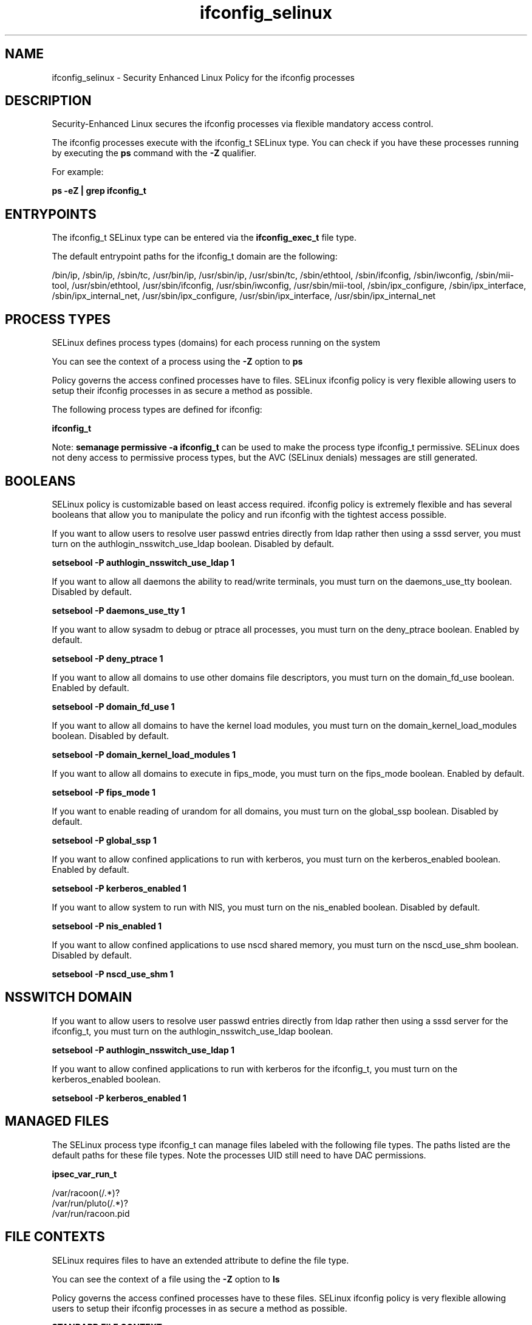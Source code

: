 .TH  "ifconfig_selinux"  "8"  "13-01-16" "ifconfig" "SELinux Policy documentation for ifconfig"
.SH "NAME"
ifconfig_selinux \- Security Enhanced Linux Policy for the ifconfig processes
.SH "DESCRIPTION"

Security-Enhanced Linux secures the ifconfig processes via flexible mandatory access control.

The ifconfig processes execute with the ifconfig_t SELinux type. You can check if you have these processes running by executing the \fBps\fP command with the \fB\-Z\fP qualifier.

For example:

.B ps -eZ | grep ifconfig_t


.SH "ENTRYPOINTS"

The ifconfig_t SELinux type can be entered via the \fBifconfig_exec_t\fP file type.

The default entrypoint paths for the ifconfig_t domain are the following:

/bin/ip, /sbin/ip, /sbin/tc, /usr/bin/ip, /usr/sbin/ip, /usr/sbin/tc, /sbin/ethtool, /sbin/ifconfig, /sbin/iwconfig, /sbin/mii-tool, /usr/sbin/ethtool, /usr/sbin/ifconfig, /usr/sbin/iwconfig, /usr/sbin/mii-tool, /sbin/ipx_configure, /sbin/ipx_interface, /sbin/ipx_internal_net, /usr/sbin/ipx_configure, /usr/sbin/ipx_interface, /usr/sbin/ipx_internal_net
.SH PROCESS TYPES
SELinux defines process types (domains) for each process running on the system
.PP
You can see the context of a process using the \fB\-Z\fP option to \fBps\bP
.PP
Policy governs the access confined processes have to files.
SELinux ifconfig policy is very flexible allowing users to setup their ifconfig processes in as secure a method as possible.
.PP
The following process types are defined for ifconfig:

.EX
.B ifconfig_t
.EE
.PP
Note:
.B semanage permissive -a ifconfig_t
can be used to make the process type ifconfig_t permissive. SELinux does not deny access to permissive process types, but the AVC (SELinux denials) messages are still generated.

.SH BOOLEANS
SELinux policy is customizable based on least access required.  ifconfig policy is extremely flexible and has several booleans that allow you to manipulate the policy and run ifconfig with the tightest access possible.


.PP
If you want to allow users to resolve user passwd entries directly from ldap rather then using a sssd server, you must turn on the authlogin_nsswitch_use_ldap boolean. Disabled by default.

.EX
.B setsebool -P authlogin_nsswitch_use_ldap 1

.EE

.PP
If you want to allow all daemons the ability to read/write terminals, you must turn on the daemons_use_tty boolean. Disabled by default.

.EX
.B setsebool -P daemons_use_tty 1

.EE

.PP
If you want to allow sysadm to debug or ptrace all processes, you must turn on the deny_ptrace boolean. Enabled by default.

.EX
.B setsebool -P deny_ptrace 1

.EE

.PP
If you want to allow all domains to use other domains file descriptors, you must turn on the domain_fd_use boolean. Enabled by default.

.EX
.B setsebool -P domain_fd_use 1

.EE

.PP
If you want to allow all domains to have the kernel load modules, you must turn on the domain_kernel_load_modules boolean. Disabled by default.

.EX
.B setsebool -P domain_kernel_load_modules 1

.EE

.PP
If you want to allow all domains to execute in fips_mode, you must turn on the fips_mode boolean. Enabled by default.

.EX
.B setsebool -P fips_mode 1

.EE

.PP
If you want to enable reading of urandom for all domains, you must turn on the global_ssp boolean. Disabled by default.

.EX
.B setsebool -P global_ssp 1

.EE

.PP
If you want to allow confined applications to run with kerberos, you must turn on the kerberos_enabled boolean. Enabled by default.

.EX
.B setsebool -P kerberos_enabled 1

.EE

.PP
If you want to allow system to run with NIS, you must turn on the nis_enabled boolean. Disabled by default.

.EX
.B setsebool -P nis_enabled 1

.EE

.PP
If you want to allow confined applications to use nscd shared memory, you must turn on the nscd_use_shm boolean. Disabled by default.

.EX
.B setsebool -P nscd_use_shm 1

.EE

.SH NSSWITCH DOMAIN

.PP
If you want to allow users to resolve user passwd entries directly from ldap rather then using a sssd server for the ifconfig_t, you must turn on the authlogin_nsswitch_use_ldap boolean.

.EX
.B setsebool -P authlogin_nsswitch_use_ldap 1
.EE

.PP
If you want to allow confined applications to run with kerberos for the ifconfig_t, you must turn on the kerberos_enabled boolean.

.EX
.B setsebool -P kerberos_enabled 1
.EE

.SH "MANAGED FILES"

The SELinux process type ifconfig_t can manage files labeled with the following file types.  The paths listed are the default paths for these file types.  Note the processes UID still need to have DAC permissions.

.br
.B ipsec_var_run_t

	/var/racoon(/.*)?
.br
	/var/run/pluto(/.*)?
.br
	/var/run/racoon\.pid
.br

.SH FILE CONTEXTS
SELinux requires files to have an extended attribute to define the file type.
.PP
You can see the context of a file using the \fB\-Z\fP option to \fBls\bP
.PP
Policy governs the access confined processes have to these files.
SELinux ifconfig policy is very flexible allowing users to setup their ifconfig processes in as secure a method as possible.
.PP

.PP
.B STANDARD FILE CONTEXT

SELinux defines the file context types for the ifconfig, if you wanted to
store files with these types in a diffent paths, you need to execute the semanage command to sepecify alternate labeling and then use restorecon to put the labels on disk.

.B semanage fcontext -a -t ifconfig_exec_t '/srv/ifconfig/content(/.*)?'
.br
.B restorecon -R -v /srv/myifconfig_content

Note: SELinux often uses regular expressions to specify labels that match multiple files.

.I The following file types are defined for ifconfig:


.EX
.PP
.B ifconfig_exec_t
.EE

- Set files with the ifconfig_exec_t type, if you want to transition an executable to the ifconfig_t domain.

.br
.TP 5
Paths:
/bin/ip, /sbin/ip, /sbin/tc, /usr/bin/ip, /usr/sbin/ip, /usr/sbin/tc, /sbin/ethtool, /sbin/ifconfig, /sbin/iwconfig, /sbin/mii-tool, /usr/sbin/ethtool, /usr/sbin/ifconfig, /usr/sbin/iwconfig, /usr/sbin/mii-tool, /sbin/ipx_configure, /sbin/ipx_interface, /sbin/ipx_internal_net, /usr/sbin/ipx_configure, /usr/sbin/ipx_interface, /usr/sbin/ipx_internal_net

.PP
Note: File context can be temporarily modified with the chcon command.  If you want to permanently change the file context you need to use the
.B semanage fcontext
command.  This will modify the SELinux labeling database.  You will need to use
.B restorecon
to apply the labels.

.SH "COMMANDS"
.B semanage fcontext
can also be used to manipulate default file context mappings.
.PP
.B semanage permissive
can also be used to manipulate whether or not a process type is permissive.
.PP
.B semanage module
can also be used to enable/disable/install/remove policy modules.

.B semanage boolean
can also be used to manipulate the booleans

.PP
.B system-config-selinux
is a GUI tool available to customize SELinux policy settings.

.SH AUTHOR
This manual page was auto-generated using
.B "sepolicy manpage"
by Dan Walsh.

.SH "SEE ALSO"
selinux(8), ifconfig(8), semanage(8), restorecon(8), chcon(1), sepolicy(8)
, setsebool(8)